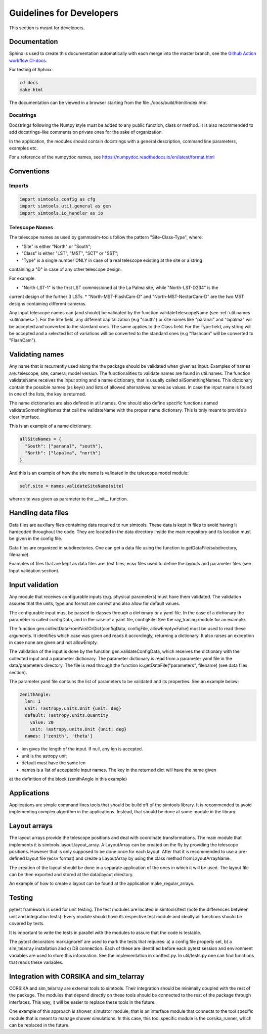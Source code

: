 .. _Guidelines:

Guidelines for Developers
*************************

This section is meant for developers.

Documentation
=============

Sphinx is used to create this documentation automatically with each merge into the master branch,
see the `Github Action workflow CI-docs <https://github.com/gammasim/gammasim-tools/blob/master/
.github/workflows/CI-docs.yml>`_.

For testing of Sphinx:

.. code-block::

    cd docs
    make html

The documentation can be viewed in a browser starting from the file ./docs/build/html/index.html


Docstrings
----------

Docstrings following the Numpy style must be added to any public function, class or method.
It is also recommended to add docstrings-like comments on private ones for the sake of organization.

In the application, the modules should contain docstrings with a general description, command line
parameters, examples etc.

For a reference of the numpydoc names, see https://numpydoc.readthedocs.io/en/latest/format.html

Conventions
===========

Imports
-------

.. code-block:: python

  import simtools.config as cfg
  import simtools.util.general as gen
  import simtools.io_handler as io


Telescope Names
---------------

The telescope names as used by gammasim-tools follow the pattern "Site-Class-Type", where:

* "Site" is either "North" or "South";
* "Class" is either "LST", "MST", "SCT" or "SST";
* "Type" is a single number ONLY in case of a real telescope existing at the site or a string
containing a "D" in case of any other telescope design.

For example:

* "North-LST-1" is the first LST commissioned at the La Palma site, while "North-LST-D234" is the
current design of the further 3 LSTs.
* "North-MST-FlashCam-D" and "North-MST-NectarCam-D" are the two MST designs containing different
cameras.

Any input telescope names can (and should) be validated by the function validateTelescopeName (see
:ref:`util.names <utilnames>`).
For the Site field, any different capitalization (e.g "south") or site names like "paranal" and
"lapalma" will be accepted and converted to the standard ones. The same applies to the Class field.
For the Type field, any string will be accepted and a selected list of variations will be converted
to the standard ones (e.g "flashcam" will be converted to "FlashCam").


Validating names
================

Any name that is recurrently used along the the package should be validated when given as input.
Examples of names are: telescope, site, camera, model version. The functionalities to validate names
are found in util.names. The function validateName receives the input string and a name dictionary,
that is usually called allSomethingNames. This dictionary contain the possible names (as keys) and
lists of allowed alternatives names as values. In case the input name is found in one of the lists,
the key is returned.

The name dictionaries are also defined in util.names. One should also define specific functions
named validateSomethingNames that call the validateName with the proper name dictionary. This is
only meant to provide a clear interface.

This is an example of a name dictionary:


.. code-block::

  allSiteNames = {
    "South": ["paranal", "south"],
    "North": ["lapalma", "north"]
  }

And this is an example of how the site name is validated in the telescope model module:


.. code-block:: python

  self.site = names.validateSiteName(site)

where site was given as parameter to the __init__ function.


Handling data files
===================

Data files are auxiliary files containing data required to run simtools.
These data is kept in files to avoid having it hardcoded throughout the code.
They are located in the data directory inside the main repository and its location
must be given in the config file.

Data files are organized in subdirectories. One can get a data file using the function
io.getDataFile(subdirectory, filename).

Examples of files that are kept as data files are: test files, ecsv files used to define
the layouts and parameter files (see Input validation section).


Input validation
================

Any module that receives configurable inputs (e.g. physical parameters)
must have them validated. The validation assures that the units, type and
format are correct and also allow for default values.

The configurable input must be passed to classes through a dictionary or a yaml
file. In the case of a dictionary the parameter is called configData, and in the
case of a yaml file, configFile. See the ray_tracing module for an example.

The function gen.collectDataFromYamlOrDict(configData, configFile, allowEmpty=False)
must be used to read these arguments. It identifies which case was given and
reads it accordingly, returning a dictionary. It also raises an exception in case none are
given and not allowEmpty.

The validation of the input is done by the function gen.validateConfigData, which
receives the dictionary with the collected input and a parameter dictionary. The parameter
dictionary is read from a parameter yaml file in the data/parameters directory.
The file is read through the function io.getDataFile("parameters", filename)
(see data files section).

The parameter yaml file contains the list of parameters to be validated and its
properties. See an example below:

.. code-block:: yaml

  zenithAngle:
    len: 1
    unit: !astropy.units.Unit {unit: deg}
    default: !astropy.units.Quantity
      value: 20
      unit: !astropy.units.Unit {unit: deg}
    names: ['zenith', 'theta']


* len gives the length of the input. If null, any len is accepted.
* unit is the astropy unit
* default must have the same len
* names is a list of acceptable input names. The key in the returned dict will have the name given
at the definition of the block (zenithAngle in this example)


Applications
============

Applications are simple command lines tools that should be build off of the simtools library.
It is recommended to avoid implementing complex algorithm in the applications. Instead, that
should be done at some module in the library.


Layout arrays
=============

The layout arrays provide the telescope positions and deal with coordinate transformations. The main
module that implements it is simtools.layout.layout_array. A LayoutArray can be created on the fly
by providing the telescope positions. However that is only supposed to be done once for each layout.
After that it is recommended to use a pre-defined layout file (ecsv format) and create a LayoutArray
by using the class method fromLayoutArrayName.

The creation of the layout should be done in a separate application of the ones in which it will be
used. The layout file can be then exported and stored at the data/layout directory.

An example of how to create a layout can be found at the application make_regular_arrays.


Testing
=======

pytest framework is used for unit testing.
The test modules are located in simtools/test (note the differences between unit and integration
tests). Every module should have its respective test module and
ideally all functions should be covered by tests.

It is important to write the tests in parallel with the modules
to assure that the code is testable.

The pytest decorators mark.ignoreif are used to mark the tests that
requires: a) a config file properly set, b) a sim_telarray installation and
c) DB connection. Each of these are identified before each pytest session
and environment variables are used to store this information. See the implementation
in conftest.py. In util/tests.py one can find functions that reads these variables.


Integration with CORSIKA and sim_telarray
=========================================

CORSIKA and sim_telarray are external tools to simtools. Their integration should be
minimally coupled with the rest of the package. The modules that depend directly on these
tools should be connected to the rest of the package through interfaces. This way, it
will be easier to replace these tools in the future.

One example of this approach is shower_simulator module, that is an interface module that
connects to the tool specific module that is meant to manage shower simulations. In this case,
this tool specific module is the corsika_runner, which can be replaced in the future.
